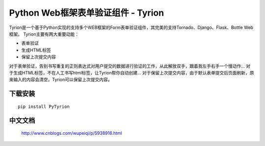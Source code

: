 Python Web框架表单验证组件 - Tyrion
=======================

Tyrion是一个基于Python实现的支持多个WEB框架的Form表单验证组件，其完美的支持Tornado、Django、Flask、Bottle Web框架。
Tyrion主要有两大重要动能：

- 表单验证

- 生成HTML标签

- 保留上次提交内容

对于表单验证，告别书写重复的正则表达式对用户提交的数据进行验证的工作，从此解放双手，跟着我左手右手一个慢动作...
对于生成HTML标签，不在人工书写html标签，让Tyrion帮你自动创建...
对于保留上次提交内容，由于默认表单提交后页面刷新，原来输入的内容会清空，Tyrion可以保留上次提交内容。

下载安装
:::::::::
::

 pip install PyTyrion

中文文档
:::::::::
 http://www.cnblogs.com/wupeiqi/p/5938916.html
